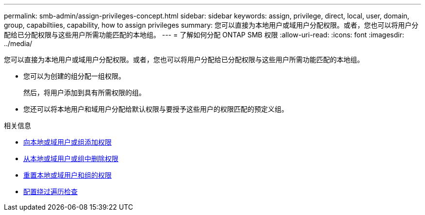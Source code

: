 ---
permalink: smb-admin/assign-privileges-concept.html 
sidebar: sidebar 
keywords: assign, privilege, direct, local, user, domain, group, capabiltiies, capability, how to assign privileges 
summary: 您可以直接为本地用户或域用户分配权限。或者，您也可以将用户分配给已分配权限与这些用户所需功能匹配的本地组。 
---
= 了解如何分配 ONTAP SMB 权限
:allow-uri-read: 
:icons: font
:imagesdir: ../media/


[role="lead"]
您可以直接为本地用户或域用户分配权限。或者，您也可以将用户分配给已分配权限与这些用户所需功能匹配的本地组。

* 您可以为创建的组分配一组权限。
+
然后，将用户添加到具有所需权限的组。

* 您还可以将本地用户和域用户分配给默认权限与要授予这些用户的权限匹配的预定义组。


.相关信息
* xref:add-privileges-local-domain-users-groups-task.adoc[向本地或域用户或组添加权限]
* xref:remove-privileges-local-domain-users-groups-task.adoc[从本地或域用户或组中删除权限]
* xref:reset-privileges-local-domain-users-groups-task.adoc[重置本地或域用户和组的权限]
* xref:configure-bypass-traverse-checking-concept.adoc[配置绕过遍历检查]

